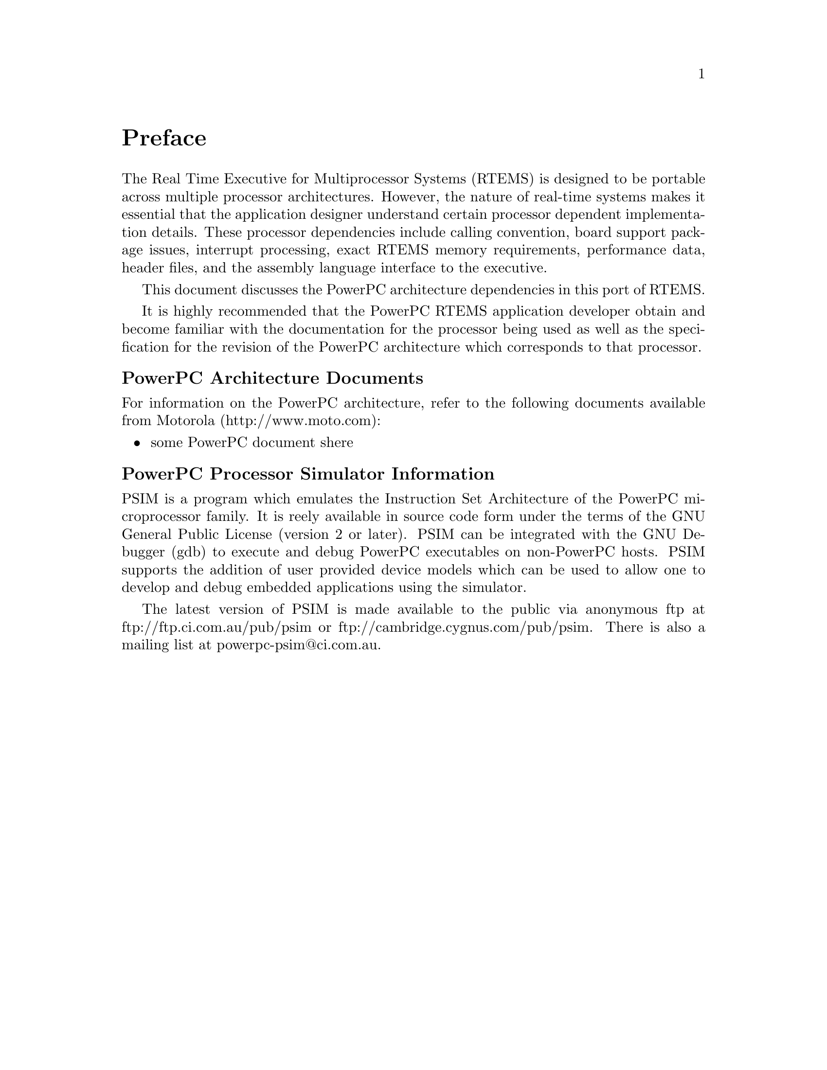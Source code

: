 @c
@c  COPYRIGHT (c) 1988-1998.
@c  On-Line Applications Research Corporation (OAR).
@c  All rights reserved.
@c
@c  $Id$
@c

@ifinfo
@node Preface, CPU Model Dependent Features, Top, Top
@end ifinfo
@unnumbered Preface

The Real Time Executive for Multiprocessor Systems
(RTEMS) is designed to be portable across multiple processor
architectures.  However, the nature of real-time systems makes
it essential that the application designer understand certain
processor dependent implementation details.  These processor
dependencies include calling convention, board support package
issues, interrupt processing, exact RTEMS memory requirements,
performance data, header files, and the assembly language
interface to the executive.

This document discusses the PowerPC architecture
dependencies in this port of RTEMS.

It is highly recommended that the PowerPC RTEMS
application developer obtain and become familiar with the
documentation for the processor being used as well as the
specification for the revision of the PowerPC architecture which
corresponds to that processor.

@subheading PowerPC Architecture Documents

For information on the PowerPC architecture, refer to
the following documents available from Motorola
(http://www.moto.com):

@itemize @bullet
@item some PowerPC document shere
@end itemize

@subheading PowerPC Processor Simulator Information

PSIM is a program which emulates the Instruction Set Architecture
of the PowerPC microprocessor family.  It is reely available in source
code form under the terms of the GNU General Public License (version
2 or later).  PSIM can be integrated with the GNU Debugger (gdb) to
execute and debug PowerPC executables on non-PowerPC hosts.  PSIM 
supports the addition of user provided device models which can be
used to allow one to develop and debug embedded applications using
the simulator.

The latest version of PSIM is made available to the public via
anonymous ftp at ftp://ftp.ci.com.au/pub/psim or
ftp://cambridge.cygnus.com/pub/psim.  There is also a mailing list 
at powerpc-psim@@ci.com.au.


